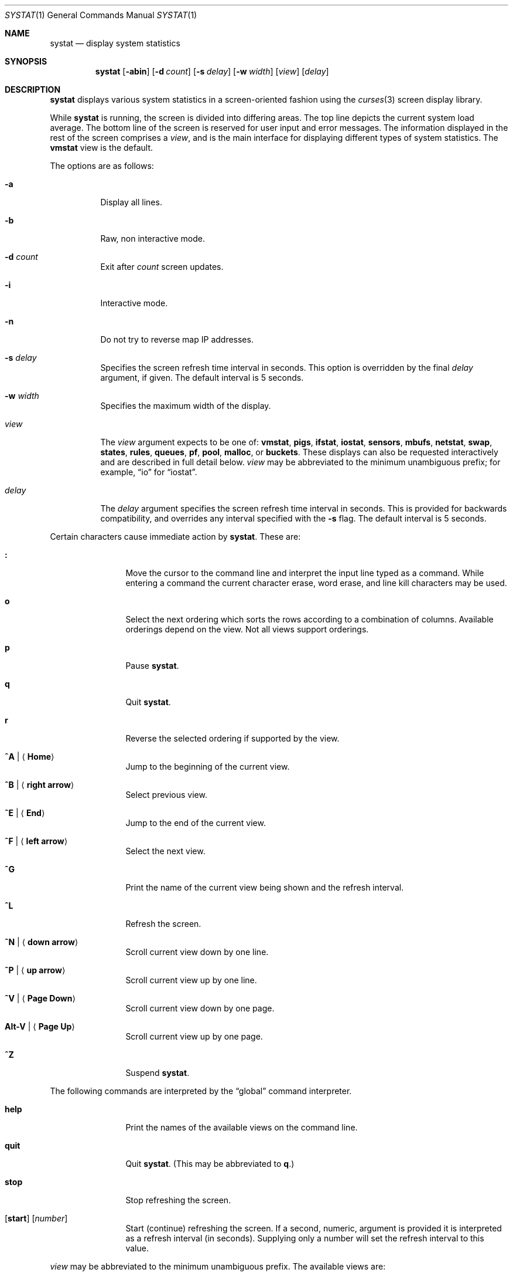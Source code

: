 .\"	$OpenBSD: systat.1,v 1.75 2008/12/07 07:46:05 canacar Exp $
.\"	$NetBSD: systat.1,v 1.6 1996/05/10 23:16:39 thorpej Exp $
.\"
.\" Copyright (c) 1985, 1990, 1993
.\"	The Regents of the University of California.  All rights reserved.
.\"
.\" Redistribution and use in source and binary forms, with or without
.\" modification, are permitted provided that the following conditions
.\" are met:
.\" 1. Redistributions of source code must retain the above copyright
.\"    notice, this list of conditions and the following disclaimer.
.\" 2. Redistributions in binary form must reproduce the above copyright
.\"    notice, this list of conditions and the following disclaimer in the
.\"    documentation and/or other materials provided with the distribution.
.\" 3. Neither the name of the University nor the names of its contributors
.\"    may be used to endorse or promote products derived from this software
.\"    without specific prior written permission.
.\"
.\" THIS SOFTWARE IS PROVIDED BY THE REGENTS AND CONTRIBUTORS ``AS IS'' AND
.\" ANY EXPRESS OR IMPLIED WARRANTIES, INCLUDING, BUT NOT LIMITED TO, THE
.\" IMPLIED WARRANTIES OF MERCHANTABILITY AND FITNESS FOR A PARTICULAR PURPOSE
.\" ARE DISCLAIMED.  IN NO EVENT SHALL THE REGENTS OR CONTRIBUTORS BE LIABLE
.\" FOR ANY DIRECT, INDIRECT, INCIDENTAL, SPECIAL, EXEMPLARY, OR CONSEQUENTIAL
.\" DAMAGES (INCLUDING, BUT NOT LIMITED TO, PROCUREMENT OF SUBSTITUTE GOODS
.\" OR SERVICES; LOSS OF USE, DATA, OR PROFITS; OR BUSINESS INTERRUPTION)
.\" HOWEVER CAUSED AND ON ANY THEORY OF LIABILITY, WHETHER IN CONTRACT, STRICT
.\" LIABILITY, OR TORT (INCLUDING NEGLIGENCE OR OTHERWISE) ARISING IN ANY WAY
.\" OUT OF THE USE OF THIS SOFTWARE, EVEN IF ADVISED OF THE POSSIBILITY OF
.\" SUCH DAMAGE.
.\"
.\"	@(#)systat.1	8.2 (Berkeley) 12/30/93
.\"
.Dd $Mdocdate: December 7 2008 $
.Dt SYSTAT 1
.Os
.Sh NAME
.Nm systat
.Nd display system statistics
.Sh SYNOPSIS
.Nm systat
.Op Fl abin
.Op Fl d Ar count
.Op Fl s Ar delay
.Op Fl w Ar width
.Op Ar view
.Op Ar delay
.Sh DESCRIPTION
.Nm
displays various system statistics in a screen-oriented fashion
using the
.Xr curses 3
screen display library.
.Pp
While
.Nm
is running, the screen is divided into differing areas.
The top line depicts the current system load average.
The bottom line of the screen is reserved for
user input and error messages.
The information displayed in the rest of the screen
comprises a
.Em view ,
and is the main interface for
displaying different types of system statistics.
The
.Ic vmstat
view is the default.
.\".Pp
.\"Input is interpreted at two different levels.
.\"A
.\".Dq global
.\"command interpreter processes all keyboard input.
.\"If this command interpreter fails to recognize a command, the
.\"input line is passed to a per-display command interpreter.
.\"This allows each display to have certain display-specific commands.
.Pp
The options are as follows:
.Bl -tag -width Ds
.It Fl a
Display all lines.
.It Fl b
Raw, non interactive mode.
.It Fl d Ar count
Exit after
.Ar count
screen updates.
.It Fl i
Interactive mode.
.It Fl n
Do not try to reverse map IP addresses.
.It Fl s Ar delay
Specifies the screen refresh time interval in seconds.
This option is overridden by the final
.Ar delay
argument, if given.
The default interval is 5 seconds.
.It Fl w Ar width
Specifies the maximum width of the display.
.\" XXX not sure for the above.
.It Ar view
The
.Ar view
argument expects to be one of:
.Ic vmstat ,
.Ic pigs ,
.Ic ifstat ,
.Ic iostat ,
.Ic sensors ,
.Ic mbufs ,
.Ic netstat ,
.Ic swap ,
.Ic states ,
.Ic rules ,
.Ic queues ,
.Ic pf ,
.Ic pool ,
.Ic malloc ,
or
.Ic buckets .
These displays can also be requested interactively and are described in
full detail below.
.Ar view
may be abbreviated to the minimum unambiguous prefix;
for example,
.Dq io
for
.Dq iostat .
.It Ar delay
The
.Ar delay
argument specifies the screen refresh time interval in seconds.
This is provided for backwards compatibility, and overrides any
interval specified with the
.Fl s
flag.
The default interval is 5 seconds.
.El
.Pp
Certain characters cause immediate action by
.Nm .
These are:
.Bl -tag -width Fl
.It Ic \&:
Move the cursor to the command line and interpret the input
line typed as a command.
While entering a command the
current character erase, word erase, and line kill characters
may be used.
.It Ic o
Select the next ordering which sorts the rows according to a
combination of columns.
Available orderings depend on the view.
Not all views support orderings.
.It Ic p
Pause
.Nm .
.It Ic q
Quit
.Nm .
.It Ic r
Reverse the selected ordering if supported by the view.
.It Ic ^A \*(Ba Aq Ic Home
Jump to the beginning of the current view.
.It Ic ^B \*(Ba Aq Ic right arrow
Select previous view.
.It Ic ^E \*(Ba Aq Ic End
Jump to the end of the current view.
.It Ic ^F \*(Ba Aq Ic left arrow
Select the next view.
.It Ic ^G
Print the name of the current
view being shown and the refresh interval.
.It Ic ^L
Refresh the screen.
.It Ic ^N \*(Ba Aq Ic down arrow
Scroll current view down by one line.
.It Ic ^P \*(Ba Aq Ic up arrow
Scroll current view up by one line.
.It Ic ^V \*(Ba Aq Ic Page Down
Scroll current view down by one page.
.It Ic Alt-V \*(Ba Aq Ic Page Up
Scroll current view up by one page.
.It Ic ^Z
Suspend
.Nm .
.El
.Pp
The following commands are interpreted by the
.Dq global
command interpreter.
.Bl -tag -width Fl
.It Ic help
Print the names of the available views on the command line.
.It Ic quit
Quit
.Nm .
(This may be abbreviated to
.Ic q . )
.It Ic stop
Stop refreshing the screen.
.It Xo
.Op Ic start
.Op Ar number
.Xc
Start (continue) refreshing the screen.
If a second, numeric,
argument is provided it is interpreted as a refresh interval
(in seconds).
Supplying only a number will set the refresh interval to this
value.
.El
.Pp
.Ar view
may be abbreviated to the minimum unambiguous prefix.
The available views are:
.Bl -tag -width "netstatXXX"
.It Ic buckets
Display kernel
.Xr malloc 9
bucket statistics similar to the output of
.Cm vmstat Fl m .
.It Ic ifstat
Display interface statistics.
The
.Dq State
column has the format
.Sm off
.Xo
.Cm up \*(Ba dn
.Bq : Cm U \*(Ba D .
.Xc
.Sm on
.Sq up
and
.Sq dn
represent whether the interface is up or down.
.Sq U
and
.Sq D
represent whether the interface is connected or not;
in the case of
.Xr carp 4
interfaces, whether the interface is in master or backup state, respectively.
.\"See below for more options.
.It Ic iostat
Display statistics about disk throughput.
Statistics
on disk throughput show, for each drive, data transferred in kilobytes,
number of disk transactions performed, and time spent in disk accesses
(in fractions of a second).
.It Ic malloc
Display kernel
.Xr malloc 9
type statistics similar to the output of
.Cm vmstat Fl m .
Available orderings are:
.Ic name ,
.Ic inuse ,
.Ic memuse ,
and
.Ic requests .
.It Ic mbufs
Display the number of mbufs allocated
for particular uses,
such as data and socket structures.
.It Ic netstat
Display network connections.
By default, network servers awaiting requests are not displayed.
Each address
is displayed in the format
.Dq host:port ,
with each shown symbolically, when possible.
.\"It is possible to have addresses displayed numerically,
.\"limit the display to a set of ports, hosts, and/or protocols
.\"(the minimum unambiguous prefix may be supplied):
.\".Bl -tag -width Ar
.\".It Cm all
.\"Toggle the displaying of server processes awaiting requests (this
.\"is the equivalent of the
.\".Fl a
.\"flag to
.\".Xr netstat 1 ) .
.\".It Cm display Op Ar items
.\"Display information about the connections associated with the
.\"specified hosts or ports.
.\"As for
.\".Ar ignore ,
.\".Ar items
.\"may be names or numbers.
.\".It Cm ignore Op Ar items
.\"Do not display information about connections associated with
.\"the specified hosts or ports.
.\"Hosts and ports may be specified
.\"by name
.\".Pf ( Dq vangogh ,
.\".Dq ftp ) ,
.\"or numerically.
.\"Host addresses
.\"use the Internet dot notation
.\".Pq Dq 128.32.0.9 .
.\"Multiple items
.\"may be specified with a single command by separating them with
.\"spaces.
.\".It Cm names
.\"Display network addresses symbolically.
.\".It Cm numbers
.\"Display network addresses numerically.
.\".It Cm reset
.\"Reset the port, host, and protocol matching mechanisms to the default
.\"(any protocol, port, or host).
.\".It Cm show Oo
.\".Ar protocols \*(Ba ports \*(Ba hosts
.\".Oc
.\"Show, on the command line, the currently selected protocols,
.\"hosts, and ports.
.\"Protocols, hosts and ports which are being ignored are prefixed with a
.\".Ql \&! .
.\"If an argument is supplied to
.\".Cm show ,
.\"then only the requested information will be displayed.
.\".It Cm tcp \*(Ba udp \*(Ba all
.\"Display only network connections using the indicated protocol.
.\".El
.It Ic pf
Display filter information about
.Xr pf 4 ,
similar to the output of
.Cm pfctl Fl s Cm info
option.
.It Ic pigs
Display those processes resident in main
memory and getting the
largest portion of the processor.
When less than 100% of the
processor is scheduled to user processes, the remaining time
is accounted to the
.Dq idle
process.
.It Ic pool
Display kernel
.Xr pool 9
statistics similar to the output of
.Cm vmstat Fl m .
Available orderings are:
.Ic name ,
.Ic requests ,
.Ic size ,
and
.Ic number of pages .
.It Ic queues
Display statistics about the active
.Xr altq 9
queues, similar to the output of
.Cm pfctl Fl s Cm queue .
.It Ic rules
Display pf rules statistics, similar to the output of
.Cm pfctl Fl s Cm rules .
.It Ic sensors
Display the current values of available hardware sensors,
in a format similar to that of
.Xr sysctl 8 .
.It Ic states
Display pf states statistics, similar to the output of
.Cm pfctl Fl s Cm states .
Available orderings are:
.Ic none ,
.Ic bytes ,
.Ic expiry ,
.Ic packets ,
.Ic age ,
.Ic source address ,
.Ic source port ,
.Ic destination address ,
.Ic destination port ,
.Ic rate ,
and
.Ic peak
columns.
.It Ic swap
Show information about swap space usage on all the
swap areas compiled into the kernel.
The first column is the device name of the partition.
The next column is the total space available in the partition.
The
.Ar Used
column indicates the total blocks used so far;
the graph shows the percentage of space in use on each partition.
If there is more than one swap partition in use,
a total line is also shown.
Areas known to the kernel but not in use are shown as not available.
.It Ic vmstat
Take over the entire display and show a (rather crowded) compendium
of statistics related to virtual memory usage, process scheduling,
device interrupts, system name translation caching, disk I/O etc.
This view is the default.
.Pp
The upper left quadrant of the screen shows the number
of users logged in and the load average over the last 1, 5,
and 15 minute intervals.
Below this line are statistics on memory utilization.
The first row of the table reports memory usage only among
active processes, that is, processes that have run in the previous
twenty seconds.
The second row reports on memory usage of all processes.
The first column reports on the amount of physical memory
claimed by processes.
The second column reports the same figure for
virtual memory, that is, the amount of memory that would be
needed if all processes were resident at the same time.
Finally, the last column shows the amount of physical memory
on the free list.
.Pp
Below the memory display is a list of the average number of processes
(over the last refresh interval) that are runnable
.Pq Sq r ,
in disk wait other than paging
.Pq Sq d ,
sleeping
.Pq Sq s ,
and swapped out but desiring to run
.Pq Sq w .
Below the queue length listing is a numerical listing and
a bar graph showing the amount of
interrupt (shown as
.Ql \*(Ba ) ,
system (shown as
.Ql = ) ,
user (shown as
.Ql \*(Gt ) ,
nice (shown as
.Ql - ) ,
and idle time (shown as
.Ql \ \& ) .
.Pp
To the right of the Proc display are statistics about
Context switches
.Pq Dq Csw ,
Traps
.Pq Dq Trp ,
Syscalls
.Pq Dq Sys ,
Interrupts
.Pq Dq Int ,
Soft interrupts
.Pq Dq Sof ,
and Faults
.Pq Dq Flt
which have occurred during the last refresh interval.
.Pp
Below the CPU Usage graph are statistics on name translations.
It lists the number of names translated in the previous interval,
the number and percentage of the translations that were
handled by the system wide name translation cache, and
the number and percentage of the translations that were
handled by the per process name translation cache.
.Pp
At the bottom left is the disk usage display.
It reports the number of seeks, transfers, number
of kilobyte blocks transferred per second averaged over the
refresh period of the display (by default, five seconds), and
the time spent in disk accesses.
.Pp
Under the date in the upper right hand quadrant are statistics
on paging and swapping activity.
The first two columns report the average number of pages
brought in and out per second over the last refresh interval
due to page faults and the paging daemon.
The third and fourth columns report the average number of pages
brought in and out per second over the last refresh interval
due to swap requests initiated by the scheduler.
The first row of the display shows the average
number of disk transfers per second over the last refresh interval.
The second row of the display shows the average
number of pages transferred per second over the last refresh interval.
.Pp
Running down the right hand side of the display is a breakdown
of the interrupts being handled by the system.
At the top of the list is the total interrupts per second
over the time interval.
The rest of the column breaks down the total on a device
by device basis.
Only devices that have interrupted at least once since boot time are shown.
.Pp
Below the SWAPPING display and slightly to the left of the Interrupts
display is a list of virtual memory statistics.
The abbreviations are:
.Pp
.Bl -tag -compact -width "kmapentXX" -offset indent
.It forks
process forks
.It fkppw
forks where parent waits
.It fksvm
forks where vmspace is shared
.It pwait
fault had to wait on a page
.It relck
fault relock called
.It rlkok
fault relock is successful
.It noram
faults out of ram
.It ndcpy
number of times fault clears "need copy"
.It fltcp
number of times fault promotes with copy
.It zfod
fault promotes with zerofill
.It cow
number of times fault anon cow
.It fmin
min number of free pages
.It ftarg
target number of free pages
.It itarg
target number of inactive pages
.It wired
wired pages
.It pdfre
pages daemon freed since boot
.It pdscn
pages daemon scanned since boot
.It pzidle
number of zeroed pages
.It kmapent
number of kernel map entries
.El
.Pp
The
.Ql %zfod
value is more interesting when observed over a long
period, such as from boot time.
.\"(see the
.\".Cm boot
.\"option below).
.El
.\".Pp
.\"The following commands are specific to the
.\".Ic vmstat
.\"and
.\".Ic ifstat
.\"views; the minimum unambiguous prefix may be supplied.
.\".Pp
.\".Bl -tag -width Ds -compact
.\".It Cm boot
.\"Display cumulative statistics since the system was booted.
.\".It Cm run
.\"Display statistics as a running total from the point this
.\"command is given.
.\".It Cm time
.\"Display statistics averaged over the refresh interval (the default).
.\".It Cm zero
.\"Reset running statistics to zero.
.\".El
.Pp
Certain information may be discarded when the screen size is
insufficient for display.
For example, on a machine with 10 drives the
.Ic iostat
bar graph displays only 3 drives on a 24 line terminal.
When a bar graph would overflow the allotted screen space it is
truncated and the actual value is printed
.Dq over top
of the bar.
.\".Pp
.\"The following commands are common to each view which shows
.\"information about disk drives.
.\"These commands are used to select a set of drives to report on,
.\"should a system have more drives configured
.\"than can normally be displayed on the screen.
.\".Pp
.\".Bl -tag -width Tx -compact
.\".It Cm display Op Ar drives
.\"Display information about the drives indicated.
.\"Multiple drives may be specified, separated by spaces.
.\".It Cm ignore Op Ar drives
.\"Do not display information about the drives indicated.
.\"Multiple drives may be specified, separated by spaces.
.\".El
.Sh FILES
.Bl -tag -width "/etc/networksXXX" -compact
.It Pa /etc/hosts
Host names.
.It Pa /etc/networks
Network names.
.It Pa /etc/pf.conf
.Xr pf 4
configuration.
.It Pa /etc/services
Port names.
.El
.Sh SEE ALSO
.Xt fstat 1 ,
.Xr kill 1 ,
.Xr netstat 1 ,
.Xr ps 1 ,
.Xr top 1 ,
.Xr iostat 8 ,
.Xr pfctl 8 ,
.Xr pstat 8 ,
.Xr renice 8 ,
.Xr sysctl 8 ,
.Xr vmstat 8
.Sh HISTORY
The
.Nm
program first appeared in
.Bx 4.3 .
.Sh BUGS
Certain displays presume a minimum of 80 characters per line.
The
.Ic vmstat
display looks out of place because it is (it was added in as
a separate display rather than created as a new program).
